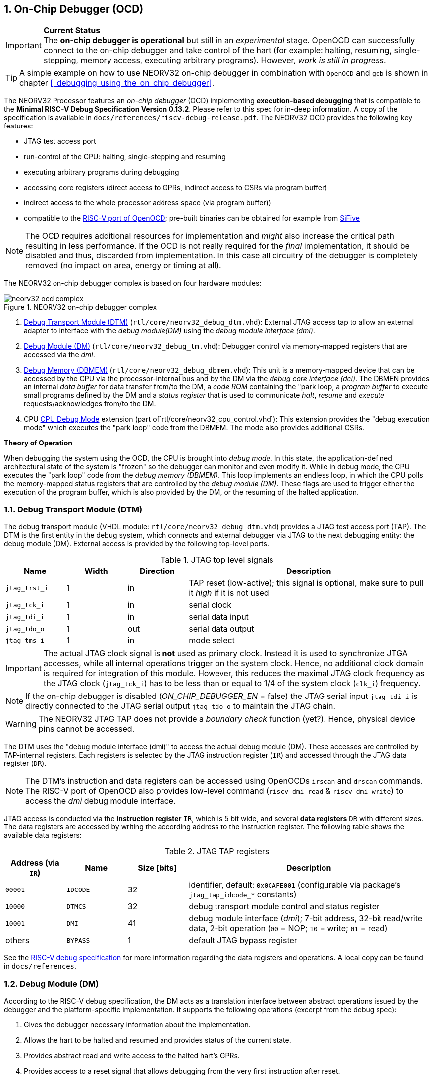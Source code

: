 <<<
:sectnums:
== On-Chip Debugger (OCD)

.**Current Status**
[IMPORTANT]
The **on-chip debugger is operational** but still in an _experimental_ stage. OpenOCD can successfully connect to the
on-chip debugger and take control of the hart (for example: halting, resuming, single-stepping, memory access,
executing arbitrary programs).
However, _work is still in progress_.

[TIP]
A simple example on how to use NEORV32 on-chip debugger in combination with `OpenOCD` and `gdb`
is shown in chapter <<_debugging_using_the_on_chip_debugger>>.

The NEORV32 Processor features an _on-chip debugger_ (OCD) implementing **execution-based debugging** that is compatible
to the **Minimal RISC-V Debug Specification Version 0.13.2**.
Please refer to this spec for in-deep information.
A copy of the specification is available in `docs/references/riscv-debug-release.pdf`.
The NEORV32 OCD provides the following key features:

* JTAG test access port
* run-control of the CPU: halting, single-stepping and resuming
* executing arbitrary programs during debugging
* accessing core registers (direct access to GPRs, indirect access to CSRs via program buffer)
* indirect access to the whole processor address space (via program buffer))
* compatible to the https://github.com/riscv/riscv-openocd[RISC-V port of OpenOCD];
  pre-built binaries can be obtained for example from https://www.sifive.com/software[SiFive]

[NOTE]
The OCD requires additional resources for implementation and _might_ also increase the critical path resulting in less
performance.
If the OCD is not really required for the _final_ implementation, it should be disabled and thus, discarded from
implementation.
In this case all circuitry of the debugger is completely removed (no impact on area, energy or timing at all).

The NEORV32 on-chip debugger complex is based on four hardware modules:

.NEORV32 on-chip debugger complex
image::neorv32_ocd_complex.png[align=center]

[start=1]
. <<_debug_transport_module_dtm>> (`rtl/core/neorv32_debug_dtm.vhd`): External JTAG access tap to allow an external
  adapter to interface with the _debug module(DM)_ using the _debug module interface (dmi)_.
. <<_debug_module_dm>> (`rtl/core/neorv32_debug_tm.vhd`): Debugger control via memory-mapped registers that are accessed
  via the _dmi_.
. <<_debug_memory_dbmem>> (`rtl/core/neorv32_debug_dbmem.vhd`): This unit is a memory-mapped device that can be accessed
  by the CPU via the processor-internal bus and by the DM via the _debug core interface (dci)_.
  The DBMEN provides an internal _data buffer_ for data transfer from/to the DM, a _code ROM_ containing the "park loop,
  a _program buffer_ to execute small programs defined by the DM and a _status register_ that is used to communicate
  _halt_, _resume_ and _execute_ requests/acknowledges from/to the DM.
. CPU <<_cpu_debug_mode>> extension (part of`rtl/core/neorv32_cpu_control.vhd`):
  This extension provides the "debug execution mode" which executes the "park loop" code from the DBMEM.
  The mode also provides additional CSRs.

**Theory of Operation**

When debugging the system using the OCD, the CPU is brought into _debug mode_.
In this state, the application-defined architectural state of the system is "frozen" so the debugger can monitor and
even modify it.
While in debug mode, the CPU executes the "park loop" code from the _debug memory (DBMEM)_.
This loop implements an endless loop, in which the CPU polls the memory-mapped status registers that are controlled by
the _debug module (DM)_.
These flags are used to trigger either the execution of the program buffer, which is also provided by the DM, or the
resuming of the halted application.



<<<
// ####################################################################################################################
:sectnums:
=== Debug Transport Module (DTM)

The debug transport module (VHDL module: `rtl/core/neorv32_debug_dtm.vhd`) provides a JTAG test access port (TAP).
The DTM is the first entity in the debug system, which connects and external debugger via JTAG to the next debugging
entity: the debug module (DM).
External access is provided by the following top-level ports.

.JTAG top level signals
[cols="^2,^2,^2,<8"]
[options="header",grid="rows"]
|=======================
| Name          | Width | Direction | Description
| `jtag_trst_i` | 1     | in        | TAP reset (low-active); this signal is optional, make sure to pull it _high_ if it is not used
| `jtag_tck_i`  | 1     | in        | serial clock
| `jtag_tdi_i`  | 1     | in        | serial data input
| `jtag_tdo_o`  | 1     | out       | serial data output
| `jtag_tms_i`  | 1     | in        | mode select
|=======================

[IMPORTANT]
The actual JTAG clock signal is **not** used as primary clock. Instead it is used to synchronize
JTGA accesses, while all internal operations trigger on the system clock. Hence, no additional clock domain is required
for integration of this module.
However, this reduces the maximal JTAG clock frequency as the JTAG clock (`jtag_tck_i`) has to be less than or equal to
1/4 of the system clock (`clk_i`) frequency.

[NOTE]
If the on-chip debugger is disabled (_ON_CHIP_DEBUGGER_EN_ = false) the JTAG serial input `jtag_tdi_i` is directly
connected to the JTAG serial output `jtag_tdo_o` to maintain the JTAG chain.

[WARNING]
The NEORV32 JTAG TAP does not provide a _boundary check_ function (yet?). Hence, physical device pins cannot be accessed.

The DTM uses the "debug module interface (dmi)" to access the actual debug module (DM).
These accesses are controlled by TAP-internal registers.
Each registers is selected by the JTAG instruction register (`IR`) and accessed through the JTAG data register (`DR`).

[NOTE]
The DTM's instruction and data registers can be accessed using OpenOCDs `irscan` and `drscan` commands.
The RISC-V port of OpenOCD also provides low-level command (`riscv dmi_read` & `riscv dmi_write`) to access the _dmi_
debug module interface.

JTAG access is conducted via the *instruction register* `IR`, which is 5 bit wide, and several *data registers* `DR`
with different sizes.
The data registers are accessed by writing the according address to the instruction register.
The following table shows the available data registers:

.JTAG TAP registers
[cols="^2,^2,^2,<8"]
[options="header",grid="rows"]
|=======================
| Address (via `IR`) | Name     | Size [bits] | Description
| `00001`            | `IDCODE` | 32          | identifier, default: `0x0CAFE001` (configurable via package's `jtag_tap_idcode_*` constants)
| `10000`            | `DTMCS`  | 32          | debug transport module control and status register
| `10001`            | `DMI`    | 41          | debug module interface (_dmi_); 7-bit address, 32-bit read/write data, 2-bit operation (`00` = NOP; `10` = write; `01` = read)
| others             | `BYPASS` | 1           | default JTAG bypass register
|=======================

[INFO]
See the https://github.com/riscv/riscv-debug-spec[RISC-V debug specification] for more information regarding the data
registers and operations.
A local copy can be found in `docs/references`.



<<<
// ####################################################################################################################
:sectnums:
=== Debug Module (DM)

According to the RISC-V debug specification, the DM acts as a translation interface between abstract operations issued
by the debugger and the platform-specific implementation.
It supports the following operations (excerpt from the debug spec):

[start=1]
. Gives the debugger necessary information about the implementation.
. Allows the hart to be halted and resumed and provides status of the current state.
. Provides abstract read and write access to the halted hart's GPRs.
. Provides access to a reset signal that allows debugging from the very first instruction after reset.
. Provides a mechanism to allow debugging the hart immediately out of reset (regardless of the. (_experimental_)
. Provides a Program Buffer to force the hart to execute arbitrary instructions.
. Allows memory access from a hart's point of view.

The NEORV32 DM follows the "Minimal RISC-V Debug Specification" to provide full debugging capabilities while keeping
resource (area) requirements at a minimum level.
It implements the **execution based debugging scheme** for a single hart and provides the following hardware features:

* program buffer with 2 entries and implicit `ebreak` instruction afterwards
* no _direct_ bus access (bus can be accessed via the CPU)
* abstract commands: "access register"
* no halt-on-reset capabilities yet

==== DM Registers

The DM is controlled via a set of registers that are accessed via the DTM's _dmi_.
The "Minimal RISC-V Debug Specification" requires only a subset of the registers specified in the spec.
The following registers are implemented.
Write accesses to any other registers are ignored and read accesses will always return zero.
Register names that are encapsulated in "( )" are not actually implemented; however, they are listed to explicitly show
their functionality.

.Available DM registers
[cols="^2,^3,<7"]
[options="header",grid="rows"]
|=======================
| Address | Name           | Description
|  `0x04` | `data0`        | Abstract data 0, used for data transfer between debugger and processor
|  `0x10` | `dmcontrol`    | Debug module control
|  `0x11` | `dmstatus`     | Debug module status
|  `0x12` | `hartinfo`     | Hart information
|  `0x16` | `abstracts`    | Abstract control and status
|  `0x17` | `command`      | Abstract command
|  `0x18` | `abstractauto` | Abstract command auto-execution
|  `0x1d` | (`nextdm`)     | Base address of _next_ DM; zero to indicate there is only _one_ DM
|  `0x20` | `progbuf0`     | Program buffer 0
|  `0x21` | `progbuf1`     | Program buffer 1
|  `0x38` | (`sbcs`)       | System bus access control and status; zero to indicate there is no _direct_ system bus access
|  `0x40` | `haltsum0`     | Halt summary 0
|=======================


:sectnums!:
===== **`data`**

[cols="4,27,>7"]
[frame="topbot",grid="none"]
|======
| 0x04 | **Abstract data 0** | `data0`
3+| Reset value: _UNDEFINED_
3+| Basic read/write registers to be used with abstract command (for example to read/write data from/to CPU GPRs).
|======


:sectnums!:
===== **`dmcontrol`**

[cols="4,27,>7"]
[frame="topbot",grid="none"]
|======
| 0x10 | **Debug module control register** | `dmcontrol`
3+| Reset value: 0x00000000
3+| Control of the overall debug module and the hart. The following table shows all implemented bits. All remaining bits/bit-fields are configures as "zero" and are
read-only. Writing '1' to these bits/fields will be ignored.
|======

.`dmcontrol` - debug module control register bits
[cols="^1,^2,^1,<8"]
[options="header",grid="rows"]
|=======================
| Bit | Name [RISC-V]  | R/W | Description
| 31  | `haltreq`      | -/w | set/clear hart halt request
| 30  | `resumereq`    | -/w | request hart to resume
| 28  | `ackhavereset` | -/w | write `1` to clear `*havereset` flags
|  1  | `ndmreset`     | r/w | put whole processor into reset when `1`
|  0  | `dmactive`     | r/w | DM enable; writing `0`-`1` will reset the DM
|=======================


:sectnums!:
===== **`dmstatus`**

[cols="4,27,>7"]
[frame="topbot",grid="none"]
|======
| 0x11 | **Debug module status register** | `dmstatus`
3+| Reset value: 0x00000000
3+| Current status of the overall debug module and the hart. The entire register is read-only.
|======

.`dmstatus` - debug module status register bits
[cols="^1,^2,<10"]
[options="header",grid="rows"]
|=======================
| Bit   | Name [RISC-V]     | Description
| 31:23 | _reserved_        | reserved; always zero
| 22    | `impebreak`       | always `1`; indicates an implicit `ebreak` instruction after the last program buffer entry
| 21:20 | _reserved_        | reserved; always zero
| 19    | `allhavereset`    .2+| `1` when the hart is in reset
| 18    | `anyhavereset`
| 17    | `allresumeack`    .2+| `1` when the hart has acknowledged a resume request
| 16    | `anyresumeack`
| 15    | `allnonexistent`  .2+| always zero to indicate the hart is always existent
| 14    | `anynonexistent`
| 13    | `allunavail`      .2+| `1` when the DM is disabled to indicate the hart is unavailable
| 12    | `anyunavail`
| 11    | `allrunning`      .2+| `1` when the hart is running
| 10    | `anyrunning`
|  9    | `allhalted`       .2+| `1` when the hart is halted
|  8    | `anyhalted`
|  7    | `authenticated`   | always `1`; there is no authentication
|  6    | `authbusy`        | always `0`; there is no authentication
|  5    | `hasresethaltreq` | always `0`; halt-on-reset is not supported (directly)
|  4    | `confstrptrvalid` | always `0`; no configuration string available
| 3:0   | `version`         | `0010` - DM is compatible to version 0.13
|=======================


:sectnums!:
===== **`hartinfo`**

[cols="4,27,>7"]
[frame="topbot",grid="none"]
|======
| 0x12 | **Hart information** | `hartinfo`
3+| Reset value: see below
3+| This register gives information about the hart. The entire register is read-only.
|======

.`hartinfo` - hart information register bits
[cols="^1,^2,<8"]
[options="header",grid="rows"]
|=======================
| Bit   | Name [RISC-V] | Description
| 31:24 | _reserved_    | reserved; always zero
| 23:20 | `nscratch`    | `0001`, number of `dscratch*` CPU registers = 1
| 19:17 | _reserved_    | reserved; always zero
| 16    | `dataccess`   | `0`, the `data` registers are shadowed in the hart's address space
| 15:12 | `datasize`    | `0001`, number of 32-bit words in the address space dedicated to shadowing the `data` registers = 1
| 11:0  | `dataaddr`    | = `dbmem_data_base_c(11:0)`, signed base address of `data` words (see <<_debug_memory_dbmem>> address map)
|=======================


:sectnums!:
===== **`abstracts`**

[cols="4,27,>7"]
[frame="topbot",grid="none"]
|======
| 0x16 | **Abstract control and status** | `abstracts`
3+| Reset value: see below
3+| Command execution info and status.
|======

.`abstracts` - abstract control and status register bits
[cols="^1,^2,^1,<8"]
[options="header",grid="rows"]
|=======================
| Bit   | Name [RISC-V] | R/W | Description
| 31:29 | _reserved_    | r/- | reserved; always zero
| 28:24 | `progbufsize` | r/- | `0010`; size of the program buffer (`progbuf`) = 2 entries
| 23:11 | _reserved_    | r/- | reserved; always zero
| 12    | `busy`        | r/- | `1` when a command is being executed
| 11    | _reserved_    | r/- | reserved; always zero
| 10:8  | `cmerr`       | r/w | error during command execution (see below); has to be cleared by writing `111`
| 7:4   | _reserved_    | r/- | reserved; always zero
| 3:0   | `datacount`   | r/- | `0001`; number of implemented `data` registers for abstract commands = 1
|=======================

Error codes in `cmderr` (highest priority first):

* `000` - no error
* `100` - command cannot be executed since hart is not in expected state
* `011` - exception during command execution
* `010` - unsupported command
* `001` - invalid DM register read/write while command is/was executing


:sectnums!:
===== **`command`**

[cols="4,27,>7"]
[frame="topbot",grid="none"]
|======
| 0x17 | **Abstract command** | `command`
3+| Reset value: 0x00000000
3+| Writing this register will trigger the execution of an abstract command. New command can only be executed if
`cmderr` is zero. The entire register in write-only (reads will return zero).
|======

[NOTE]
The NEORV32 DM only supports **Access Register** abstract commands. These commands can only access the
hart's GPRs (abstract command register index `0x1000` - `0x101f`).

.`command` - abstract command register - "access register" commands only
[cols="^1,^2,<8"]
[options="header",grid="rows"]
|=======================
| Bit   | Name [RISC-V]      | Description / required value
| 31:24 | `cmdtype`          | `00000000` to indicate "access register" command
| 23    | _reserved_         | reserved, has to be `0` when writing
| 22:20 | `aarsize`          | `010` to indicate 32-bit accesses
| 21    | `aarpostincrement` | `0`, postincrement is not supported
| 18    | `postexec`         | if set the program buffer is executed _after_ the command
| 17    | `transfer`         | if set the operation in `write` is conducted
| 16    | `write`            | `1`: copy `data0` to `[regno]`; `0` copy `[regno]` to `data0`
| 15:0  | `regno`            | GPR-access only; has to be `0x1000` - `0x101f`
|=======================


:sectnums!:
===== **`abstractauto`**

[cols="4,27,>7"]
[frame="topbot",grid="none"]
|======
| 0x18 | **Abstract command auto-execution** | `abstractauto`
3+| Reset value: 0x00000000s
3+| Register to configure when a read/write access to a DM repeats execution of the last abstract command.
|======

.`abstractauto` - Abstract command auto-execution register bits
[cols="^1,^2,^1,<8"]
[options="header",grid="rows"]
|=======================
| Bit   | Name [RISC-V]        | R/W | Description
| 17    | `autoexecprogbuf[1]` | r/w | when set reading/writing from/to `progbuf1` will execute `command again`
| 16    | `autoexecprogbuf[0]` | r/w | when set reading/writing from/to `progbuf0` will execute `command again`
|  0    | `autoexecdata[0]`    | r/w | when set reading/writing from/to `data0` will execute `command again`
|=======================


:sectnums!:
===== **`progbuf`**

[cols="4,27,>7"]
[frame="topbot",grid="none"]
|======
| 0x20 | **Program buffer 0** | `progbuf0`
| 0x21 | **Program buffer 1** | `progbuf1`
3+| Reset value: `NOP`-instruction
3+| General purpose program buffer for the DM.
|======


:sectnums!:
===== **`haltsum0`**

[cols="4,27,>7"]
[frame="topbot",grid="none"]
|======
| 0x40 | **Halt summary 0** | `haltsum0`
3+| Reset value: _UNDEFINED_
3+| Bit 0 of this register is set if the hart is halted (all remaining bits are always zero). The entire register is read-only.
|======



<<<
// ####################################################################################################################
:sectnums:
=== Debug Memory (DBMEM)

The debug memory (VHDL module: `rtl/core/neorv32_debug_dbmem.vhd`) provides a direct interfaces between the CPU and the
DM. It includes a small ROM that contains the code for the "park loop", which is executed when the CPU is _in_ debug
mode. 

[NOTE]
The assembly sources of the **park loop code** are available in `sw/ocd-firmware/park_loop.S`. Please note, that these
sources are not intended to be changed by the used. Hence, the makefile does not provide an automatic option
to compile and "install" the debugger ROM code into the HDL sources and require a manual copy
(see `sw/ocd-firmware/README.md`).

The DBMEM uses a total address space of 128 words ( = 512 bytes) divided into four sections of 32 words ( = 128 bytes)
each.
Any CPU access within this address space will succeed.
The program buffer only uses 4 effective words in this space but these words are mirrored to fill up the whole 128 bytes
of the section.
The status register and the data buffer are also mirrored to fill their according section's address space.

.Debug memory address map
[cols="^2,^2,^2,<8"]
[options="header",grid="rows"]
|=======================
| Base address | Name [VHDL package] | Actual size | Description
| `0xfffff800` | `dbmem_code_base_c` |    32 words | Code ROM for the "park loop" code
| `0xfffff880` | `dbmem_pbuf_base_c` |     4 words | Program buffer, provided by DM
| `0xfffff900` | `dbmem_data_base_c` |      1 word | Data buffer (`dm.data0`)
| `0xfffff980` | `dbmem_sreg_base_c` |      1 word | Control and status register
|=======================

[NOTE]
From the CPU's point of view, the DBMEM is mapped to an _"unused"_ address range within the processor's <<_address_space>>
right between the bootloader ROM (BOOTROM) and the processor-internal IO space at addresses `0xfffff800` - `0xfffff9ff`

When the CPU enters or re-enters (for example via `ebreak` in the DM's program buffer) debug mode, it jumps to
`dbmem_code_base_c`, which is the "normal entry point" for the park loop code.
If an exception is encountered during debug mode, the CPU jumps to `dbmem_code_base_c + 4`, which is the "exception entry point".

**Status Register**

The DBMEM status register provides a direct communication channel between the CPU executing the park loop and the
controller of the DM.
Note that all bits that can be written by the CPU (acknowledge flags) cause a single-shot (1-cycle) signal to the DM and
auto-clear.
The bits that are driven by the DM and are read-only to the CPU keep their state until the CPU acknowledges the
according request.

.Debug memory - status register
[cols="^2,^2,^2,<8"]
[options="header",grid="rows"]
|=======================
| Bit | Name            | CPU access | Description
| 0   | `halt_ack`      | -/w        | Set by the CPU to indicate that the CPU is halted and iterating in the park loop
| 1   | `resume_req`    | r/-        | Set by the DM to tell the CPU to resume normal operation (leave parking loop and leave debug mode via `dret`)
| 2   | `resume_ack`    | -/w        | Set by the CPU to acknowledge that the CPU is now going to leave parking loop & debug mode
| 3   | `execute_req`   | r/-        | Set by the DM to tell the CPU to leave debug mode and execute the instructions from the program buffer; CPU will re-enter parking loop afterwards
| 4   | `execute_ack`   | -/w        | Set by the CPU to acknowledge that the CPU is now going to execute the program buffer
| 5   | `exception_ack` | -/w        | Set by the CPU to inform the DM that an exception occurred during execution of the park loop or during execution of the program buffer
|=======================



<<<
// ####################################################################################################################
:sectnums:
=== CPU Debug Mode

The NEORV32 CPU Debug Mode (part of `rtl/core/neorv32_cpu_control.vhd`) is compatible to the "Minimal RISC-V Debug Specification 0.13.2".
It is enabled/implemented by setting the CPU generic _CPU_EXTENSION_RISCV_DEBUG_ to "true" (done by setting processor
generic _ON_CHIP_DEBUGGER_EN_).
It provides a new operation mode called "debug mode".
When enabled, three additional CSRs are available (section <<_cpu_debug_mode_csrs>>) and also the "return from debug mode"
instruction `dret` is available when the CPU is "in" debug mode.

[IMPORTANT]
The CPU "debug modes" requires the `Zicsr` CPU extensions to be implemented (top generic _CPU_EXTENSION_RISCV_Zicsr_ = true).

The CPU debug mode is entered when one of the following events appear:

[start=1]
. executing `ebreak` instruction (when `dcsr.ebreakm` is set and in machine mode OR when `dcsr.ebreaku` is set and in user mode)
. debug halt request from external DM (via CPU signal `db_halt_req_i`, high-active, triggering on rising-edge)
. finished executing of a single instruction while in single-step debugging mode (enabled via `dcsr.step`)

From a hardware point of view, these "entry conditions" are special synchronous (`ebreak` instruction) or asynchronous
(single-stepping "interrupt"; halt request "interrupt") traps, that are handled invisibly by the control logic.

Whenever the CPU **enters debug mode** it performs the following operations:

* move `pc` to `dpcs`
* copy the hart's current privilege level to `dcsr.prv`
* set `dcrs.cause` according to the cause why debug mode is entered
* **no update** of `mtval`, `mcause`, `mtval` and `mstatus` CSRs
* load the address configured via the CPU _CPU_DEBUG_ADDR_ generic to the `pc` to jump to "debugger park loop" code in the debug memory (DBMEM)

When the CPU **is in debug mode** the following things are important:

* while in debug mode, the CPU executes the parking loop and the program buffer provided by the DM if requested
* effective CPU privilege level is `machine` mode, PMP is not active
* if an exception occurs
  * if the exception was caused by any debug-mode entry action the CPU jumps to the _normal entry point_
    ( = _CPU_DEBUG_ADDR_) of the park loop again (for example when executing `ebreak` in debug mode)
  * for all other exception sources the CPU jumps to the _exception entry point_ ( = _CPU_DEBUG_ADDR_ + 4) of the park
    loop again to signal an exception to the DM
* interrupts are masked - including NMIs; interrupts can be enabled _during the execution of single-stepped instructions_
  when `dcsr.stepie` is set
* if the DM makes a resume request, the park loop exits and the CPU leaves debug mode

Debug mode is left either by executing the `dret` instruction footnote:[`dret` should only be executed _inside_ the debugger
"park loop" code (-> code ROM in the debug memory component _DBMEM_.)] (_in_ debug mode) or by performing
a hardware reset of the CPU. Executing `dret` outside of debug mode will raise an illegal instruction exception.
Whenever the CPU **leaves debug mode** the following things happen:

* set the hart's current privilege level according to `dcsr.prv`
* restore `pc` from `dpcs`
* resume normal operation at `pc`


:sectnums:
==== CPU Debug Mode CSRs

Two additional CSRs are required by the _Minimal RISC-V Debug Specification_: The debug mode control and status register
`dcsr` and the program counter `dpc`. Providing a general purpose scratch register for debug mode (`dscratch0`) allows
faster execution of program provided by the debugger, since _one_ general purpose register can be backup-ed and
directly used.

[NOTE]
The debug-mode control and status registers (CSRs) are only accessible when the CPU is _in_ debug mode.
If these CSRs are accessed outside of debug mode (for example when in `machine` mode) an illegal instruction exception
is raised.


:sectnums!:
===== **`dcsr`**

[cols="4,27,>7"]
[frame="topbot",grid="none"]
|======
| 0x7b0 | **Debug control and status register** | `dcsr`
3+| Reset value: 0x00000000
3+| The `dcsr` CSR is compatible to the RISC-V debug spec. It is used to configure debug mode and provides additional status information.
The following bits are implemented. The reaming bits are read-only and always read as zero.
|======

.Debug control and status register bits
[cols="^1,^2,^1,<8"]
[options="header",grid="rows"]
|=======================
| Bit   | Name [RISC-V] | R/W | Event
| 31:28 | `xdebugver` | r/- | always `0100` - indicates external debug support exists
| 27:16 | -           | r/- | _reserved_, read as zero
| 15    | `ebereakm`  | r/w | `ebreak` instructions in `machine` mode _enter_ debug mode when set
| 14    | [line-through]#`ebereakh`#  | r/- | `0` - hypervisor mode not available
| 13    | [line-through]#`ebereaks`#  | r/- | `0` - supervisor mode not available
| 12    | `ebereaku`  | r/w | `ebreak` instructions in `user` mode _enter_ debug mode when set
| 11    | `stepie`    | r/w | enable interrupts when in single-stepping mode
| 10    | [line-through]#`stopcount`# | r/- | `0` - counters increment as usual
| 9     | [line-through]#`stoptime`#  | r/- | `0` - timers increment as usual
| 8:6   | `cause`     | r/- | cause identifier - why was debug mode entered
| 5     | -           | r/- | _reserved_, read as zero
| 4     | `mprven`    | r/- | `0` - `mstatus.mprv` is ignored when in debug mode
| 3     | `nmip`      | r/- | set when the non-maskable CPU/processor interrupt is pending
| 2     | `step`      | r/w | enable single-stepping when set
| 1:0   | `prv`       | r/w | CPU privilege level before/after debug mode
|=======================


:sectnums!:
===== **`dpc`**

[cols="4,27,>7"]
[frame="topbot",grid="none"]
|======
| 0x7b1 | **Debug program counter** | `dpc`
3+| Reset value: _UNDEFINED_
3+| The `dcsr` CSR is compatible to the RISC-V debug spec. It is used to store the current program counter when
debug mode is entered. The `dret` instruction will return to `dpc` by moving `dpc` to `pc`.
|======


:sectnums!:
===== **`dscratch0`**

[cols="4,27,>7"]
[frame="topbot",grid="none"]
|======
| 0x7b2 | **Debug scratch register 0** | `dscratch0`
3+| Reset value: _UNDEFINED_
3+| The `dscratch0` CSR is compatible to the RISC-V debug spec. It provides a general purpose scratch register.
|======


